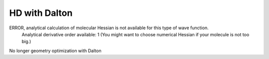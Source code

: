 HD with Dalton
==============


ERROR, analytical calculation of molecular Hessian is not available for this type of wave function.
       Analytical derivative order available:    1
       (You might want to choose numerical Hessian if your molecule is not too big.)

No longer geometry optimization with Dalton


